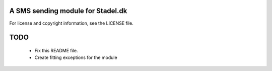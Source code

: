 A SMS sending module for Stadel.dk
==================================

For license and copyright information, see the LICENSE file.

TODO
====

 * Fix this README file.
 * Create fitting exceptions for the module

